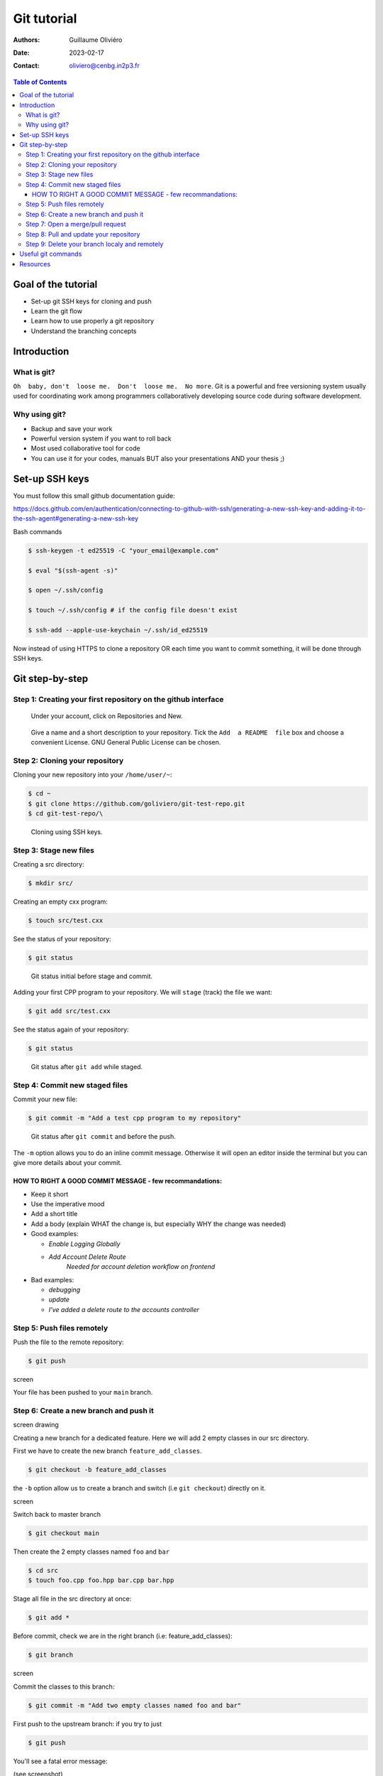 ============
Git tutorial
============

:Authors: Guillaume Oliviéro
:Date:    2023-02-17
:Contact: oliviero@cenbg.in2p3.fr

.. contents:: Table of Contents

Goal of the tutorial
====================

- Set-up git SSH keys for cloning and push
- Learn the git flow
- Learn how to use properly a git repository
- Understand the branching concepts


Introduction
============

What is git?
------------

``Oh  baby, don't  loose me.  Don't  loose me.  No more``.   Git is  a
powerful and free versioning system usually used for coordinating work
among  programmers  collaboratively   developing  source  code  during
software development.


Why using git?
--------------

- Backup and save your work
- Powerful version system if you want to roll back
- Most used collaborative tool for code
- You can use  it for your codes, manuals BUT  also your presentations
  AND your thesis ;)


Set-up SSH keys
===============

You must follow this small github documentation guide:

https://docs.github.com/en/authentication/connecting-to-github-with-ssh/generating-a-new-ssh-key-and-adding-it-to-the-ssh-agent#generating-a-new-ssh-key

Bash commands

.. code:: sh

   $ ssh-keygen -t ed25519 -C "your_email@example.com"

   $ eval "$(ssh-agent -s)"

   $ open ~/.ssh/config

   $ touch ~/.ssh/config # if the config file doesn't exist

   $ ssh-add --apple-use-keychain ~/.ssh/id_ed25519
..

Now instead of using HTTPS to clone a repository OR each time you want
to commit something, it will be done through SSH keys.


Git step-by-step
================

Step 1: Creating your first repository on the github interface
--------------------------------------------------------------


.. figure:: img/step_1_repo.png
   :width: 1800

   Under your account, click on Repositories and New.

.. figure:: img/step_1_create_repo.png
   :width: 1800

   Give a  name and a short  description to your repository.  Tick the
   ``Add  a README  file`` box  and choose  a convenient  License. GNU
   General Public License can be chosen.

Step 2: Cloning your repository
-------------------------------

Cloning your new repository into your ``/home/user/~``:

.. code:: sh

   $ cd ~
   $ git clone https://github.com/goliviero/git-test-repo.git
   $ cd git-test-repo/\
..

.. figure:: img/step_2_clone_ssh.png
   :width: 1800

   Cloning using SSH keys.

Step 3: Stage new files
-----------------------

Creating a src directory:

.. code:: sh

   $ mkdir src/
..

Creating an empty cxx program:

.. code:: sh

   $ touch src/test.cxx
..

See the status of your repository:

.. code:: sh

   $ git status
..


.. figure:: img/step_3_git_status.png
   :width: 1000

   Git status initial before stage and commit.


Adding your  first CPP program  to your repository. We  will ``stage``
(track) the file we want:

.. code:: sh

   $ git add src/test.cxx
..

See the status again of your repository:

.. code:: sh

   $ git status
..


.. figure:: img/step_3_git_status_staged.png
   :width: 1000

   Git status after ``git add`` while staged.



Step 4: Commit new staged files
-------------------------------

Commit your new file:

.. code:: sh

   $ git commit -m "Add a test cpp program to my repository"
..

.. figure:: img/step_4_git_status_commit.png
   :width: 1000

   Git status after ``git commit`` and before the push.


The ``-m`` option allows you to do an inline commit message. Otherwise
it  will open  an editor  inside the  terminal but  you can  give more
details about your commit.

HOW TO RIGHT A GOOD COMMIT MESSAGE - few recommandations:
.........................................................

- Keep it short
- Use the imperative mood
- Add a short title
- Add a body (explain WHAT the change is, but especially WHY the change was needed)

- Good examples:

  - `Enable Logging Globally`
  - `Add Account Delete Route`
       `Needed for account deletion workflow on frontend`

- Bad examples:

  - `debugging`
  - `update`
  - `I've added a delete route to the accounts controller`


Step 5: Push files remotely
---------------------------

Push the file to the remote repository:

.. code:: sh

   $ git push
..

screen

Your file has been pushed to your ``main`` branch.

Step 6: Create a new branch and push it
---------------------------------------

screen drawing

Creating a  new branch  for a  dedicated feature. Here  we will  add 2
empty classes in our src directory.

First we have to create the new branch ``feature_add_classes``.

.. code:: sh

   $ git checkout -b feature_add_classes
..

the ``-b``  option allow us to  create a branch and  switch (i.e ``git
checkout``) directly on it.

screen

Switch back to master branch

.. code:: sh

   $ git checkout main
..

Then create the 2 empty classes named ``foo`` and ``bar``

.. code:: sh

   $ cd src
   $ touch foo.cpp foo.hpp bar.cpp bar.hpp
..

Stage all file in the src directory at once:

.. code:: sh

   $ git add *
..

Before   commit,   check   we   are  in   the   right   branch   (i.e:
feature_add_classes):

.. code:: sh

   $ git branch
..

screen

Commit the classes to this branch:

.. code:: sh

   $ git commit -m "Add two empty classes named foo and bar"
..

First push to the upstream branch: if you try to just

.. code:: sh

   $ git push
..

You'll see a fatal error message:

(see screenshot)

The current branch feature_add_classes is  only existing on your local
machine and has no upstream branch  remotely. We should set the remote
as upstream using:

.. code:: sh

   $ git push --set-upstream origin feature_add_classes
..

screen

For the next pushes on this branch it  will be set so you can just use
``$ git push``.


BRANCH NAMING CONVENTIONS: as for the commits, you should be brief and
explicit about what you want to do  with a branch. You can indicate if
you want to add a new feature  with the prefix ``feature-``, fix a bug
with  ``bugfix-`` prefix,  test with  ``test-``  and so  on. Then  you
should describe briefly the purpose.

Step 7: Open a merge/pull request
---------------------------------

Opening a merge request through the git interface.


(see screenshot)
(see screenshot)

Note 1: merge request and pull request are the same thing.

Note  2: we  can do  it with  the  command line  but it  is much  less
convenient. I'll let you look online for this.

Step 8: Pull and update your repository
---------------------------------------

Pull the changes in your main local branch from remote

screen checkout main

.. code:: sh

   $ git pull --all
..

The ``--all`` option allows you to pull  the commits as well as all of
the branches from the remote.]

The changes you made on the feature  branch are now on the main branch
and the 2 new classes ``foo`` and ``bar`` are available.

Step 9: Delete your branch localy and remotely
----------------------------------------------

Deleting the branch you worked on (i.e ``feature_add_classes``  branch).

You can delete it through the git interface

(see screenshot)

But  you can  also delete  it  manually and  push this  from local  to
remote.  First of  all, git  won't let  you remove  the branch  you're
sitting on so you must make sure to checkout a branch that you are NOT
deleting:

.. code:: sh

   $ git checkout main
..

Delete the branch locally:

.. code:: sh

   $ git branch -d feature_add_classes
..

Then propagate it remotely:

.. code:: sh

   $ git push origin --delete feature_add_classes
..

and see the result on your git repository interface:

(see screenshot)



Useful git commands
===================

Reset a commit not pushed to remote:

.. code:: sh

   $ git reset HEAD~1
..

Reset the last  commit pushed to remote:

.. code:: sh

   $ git revert HEAD
..

Git has the  ability to tag specific points in  a repository’s history
as being important.  Typically, people  use this functionality to mark
release  points (v1.0,  v2.0 and  so on).   List all  the tags  of the
repository:

.. code:: sh

   $ git tag -l
..

Create a new annotated tag (``-a`` option) with a tagging message (``-m`` option):

.. code:: sh

   $ git tag -a v2.0 -m "my version 2.0"
..

Add some your email, name and some aliases to your ``~/.gitconfig``:

.. code:: sh

   $ emacs ~/.gitconfig

   # Once in your gitconfig file you can put this basic gitconfig file:

   [alias]
     co = checkout
     br = branch
     ci = commit
     st = status

   [user]
     email = youremail@yourdomain.com
     name  = yourusername
..

Resources
=========

- Official git scm (source code mirror) documentation: https://git-scm.com/book/en/v2
- Git - the simple guide: https://rogerdudler.github.io/git-guide/
